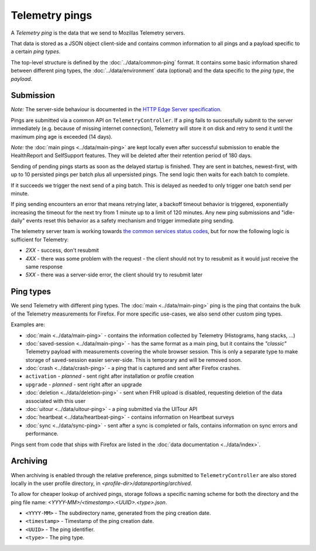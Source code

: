 .. _telemetry_pings:

=====================
Telemetry pings
=====================

A *Telemetry ping* is the data that we send to Mozillas Telemetry servers.

That data is stored as a JSON object client-side and contains common information to all pings and a payload specific to a certain *ping types*.

The top-level structure is defined by the :doc:`../data/common-ping` format.
It contains some basic information shared between different ping types, the :doc:`../data/environment` data (optional) and the data specific to the *ping type*, the *payload*.

Submission
==========

*Note:* The server-side behaviour is documented in the `HTTP Edge Server specification <https://wiki.mozilla.org/CloudServices/DataPipeline/HTTPEdgeServerSpecification>`_.

Pings are submitted via a common API on ``TelemetryController``.
If a ping fails to successfully submit to the server immediately (e.g. because
of missing internet connection), Telemetry will store it on disk and retry to
send it until the maximum ping age is exceeded (14 days).

*Note:* the :doc:`main pings <../data/main-ping>` are kept locally even after successful submission to enable the HealthReport and SelfSupport features. They will be deleted after their retention period of 180 days.

Sending of pending pings starts as soon as the delayed startup is finished. They are sent in batches, newest-first, with up
to 10 persisted pings per batch plus all unpersisted pings.
The send logic then waits for each batch to complete.

If it succeeds we trigger the next send of a ping batch. This is delayed as needed to only trigger one batch send per minute.

If ping sending encounters an error that means retrying later, a backoff timeout behavior is
triggered, exponentially increasing the timeout for the next try from 1 minute up to a limit of 120 minutes.
Any new ping submissions and "idle-daily" events reset this behavior as a safety mechanism and trigger immediate ping sending.

The telemetry server team is working towards `the common services status codes <https://wiki.mozilla.org/CloudServices/DataPipeline/HTTPEdgeServerSpecification#Server_Responses>`_, but for now the following logic is sufficient for Telemetry:

* `2XX` - success, don't resubmit
* `4XX` - there was some problem with the request - the client should not try to resubmit as it would just receive the same response
* `5XX` - there was a server-side error, the client should try to resubmit later

Ping types
==========

We send Telemetry with different ping types. The :doc:`main <../data/main-ping>` ping is the ping that contains the bulk of the Telemetry measurements for Firefox. For more specific use-cases, we also send other custom ping types.

Examples are:

* :doc:`main <../data/main-ping>` - contains the information collected by Telemetry (Histograms, hang stacks, ...)
* :doc:`saved-session <../data/main-ping>` - has the same format as a main ping, but it contains the *"classic"* Telemetry payload with measurements covering the whole browser session. This is only a separate type to make storage of saved-session easier server-side. This is temporary and will be removed soon.
* :doc:`crash <../data/crash-ping>` - a ping that is captured and sent after Firefox crashes.
* ``activation`` - *planned* - sent right after installation or profile creation
* ``upgrade`` - *planned* - sent right after an upgrade
* :doc:`deletion <../data/deletion-ping>` - sent when FHR upload is disabled, requesting deletion of the data associated with this user
* :doc:`uitour <../data/uitour-ping>` - a ping submitted via the UITour API
* :doc:`heartbeat <../data/heartbeat-ping>` - contains information on Heartbeat surveys
* :doc:`sync <../data/sync-ping>` - sent after a sync is completed or fails, contains information on sync errors and performance.

Pings sent from code that ships with Firefox are listed in the :doc:`data documentation <../data/index>`.

Archiving
=========

When archiving is enabled through the relative preference, pings submitted to ``TelemetryController`` are also stored locally in the user profile directory, in `<profile-dir>/datareporting/archived`.

To allow for cheaper lookup of archived pings, storage follows a specific naming scheme for both the directory and the ping file name: `<YYYY-MM>/<timestamp>.<UUID>.<type>.json`.

* ``<YYYY-MM>`` - The subdirectory name, generated from the ping creation date.
* ``<timestamp>`` - Timestamp of the ping creation date.
* ``<UUID>`` - The ping identifier.
* ``<type>`` - The ping type.
